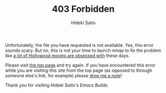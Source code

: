 # -*- coding: utf-8-unix -*-
#+TITLE:     403 Forbidden
#+AUTHOR:    Hideki Saito
#+EMAIL:     hidekis@gmail.com
#+DESCRIPTION: 403 Permission Denied Error from Hideki Saito's Emacs Builds
#+KEYWORDS: Emacs, software, OSS, compile, build, binaries
#+STYLE: <link rel="stylesheet" type="text/css" href="style.css" />
#+STYLE: <script type="text/javascript">
#+STYLE:   (function(i,s,o,g,r,a,m){i['GoogleAnalyticsObject']=r;i[r]=i[r]||function(){
#+STYLE:   (i[r].q=i[r].q||[]).push(arguments)},i[r].l=1*new Date();a=s.createElement(o),
#+STYLE:   m=s.getElementsByTagName(o)[0];a.async=1;a.src=g;m.parentNode.insertBefore(a,m)
#+STYLE:   })(window,document,'script','//www.google-analytics.com/analytics.js','ga');
#+STYLE: 
#+STYLE:   ga('create', 'UA-114515-36', 'hclippr.org');
#+STYLE:   ga('send', 'pageview');
#+STYLE: 
#+STYLE: </script>
#+LANGUAGE:  en
#+OPTIONS:   H:3 num:nil toc:nil \n:nil @:t ::t |:t ^:t -:t f:t *:t <:t
#+OPTIONS:   TeX:t LaTeX:t skip:nil d:nil todo:t pri:nil tags:not-in-toc
#+OPTIONS: ^:{}
#+INFOJS_OPT: view:nil toc:nil ltoc:t mouse:underline buttons:0 path:http://orgmode.org/org-info.js
#+EXPORT_SELECT_TAGS: export
#+EXPORT_EXCLUDE_TAGS: noexport
#+LINK_UP:   
#+LINK_HOME: 
#+XSLT:

Unfortunately, the file you have requested is not available. Yes, this error sounds scary. But no, this is not your time to launch /nmap/ to fix the problem like [[http://nmap.org/movies/][a lot of Hollywood movies are obsessed with]] these days.

Please visit [[http://emacs.hclippr.org][the top page]] and try again. If you have encountered this error while you are visiting this site from the top page (as opposed to through someone else's link, for example) please [[https://plus.google.com/+HidekiSaito/posts][drop me a note]]!

Thank you for visiting /Hideki Saito's Emacs Builds/.
